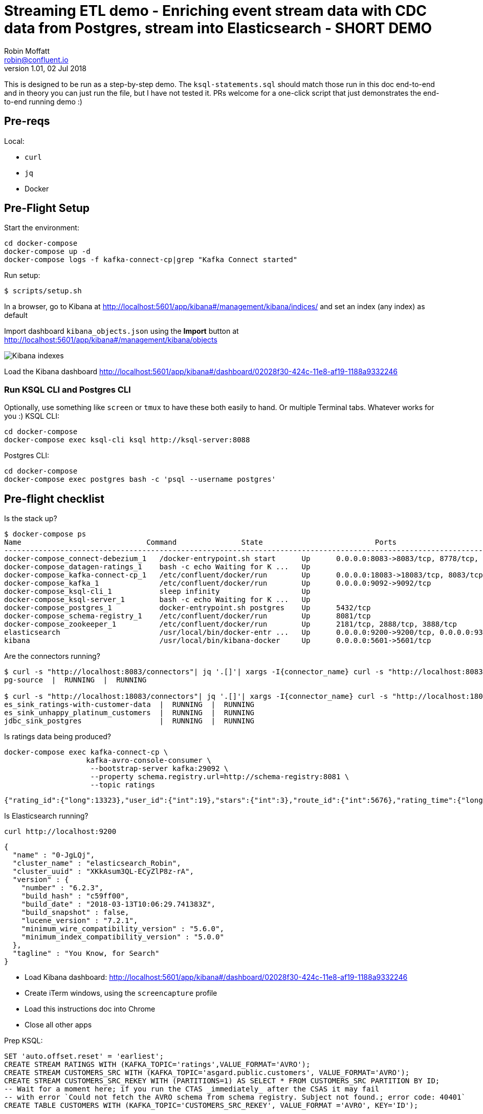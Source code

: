 = Streaming ETL demo - Enriching event stream data with CDC data from Postgres, stream into Elasticsearch - SHORT DEMO
Robin Moffatt <robin@confluent.io>
v1.01, 02 Jul 2018

This is designed to be run as a step-by-step demo. The `ksql-statements.sql` should match those run in this doc end-to-end and in theory you can just run the file, but I have not tested it. PRs welcome for a one-click script that just demonstrates the end-to-end running demo :)

== Pre-reqs

Local:

* `curl`
* `jq`
* Docker

== Pre-Flight Setup

Start the environment:

[source,bash]
----
cd docker-compose
docker-compose up -d
docker-compose logs -f kafka-connect-cp|grep "Kafka Connect started"
----

Run setup:

[source,bash]
----
$ scripts/setup.sh
----


In a browser, go to Kibana at http://localhost:5601/app/kibana#/management/kibana/indices/ and set an index (any index) as default

Import dashboard `kibana_objects.json` using the **Import** button at http://localhost:5601/app/kibana#/management/kibana/objects

image::images/kibana_ix01.png[Kibana indexes]

Load the Kibana dashboard http://localhost:5601/app/kibana#/dashboard/02028f30-424c-11e8-af19-1188a9332246

=== Run KSQL CLI and Postgres CLI

Optionally, use something like `screen` or `tmux` to have these both easily to hand. Or multiple Terminal tabs. Whatever works for you :)
KSQL CLI:

[source,bash]
----
cd docker-compose
docker-compose exec ksql-cli ksql http://ksql-server:8088
----

Postgres CLI:

[source,bash]
----
cd docker-compose
docker-compose exec postgres bash -c 'psql --username postgres'
----

== Pre-flight checklist

Is the stack up?

[source,bash]
----
$ docker-compose ps
Name                             Command               State                          Ports
---------------------------------------------------------------------------------------------------------------------------------
docker-compose_connect-debezium_1   /docker-entrypoint.sh start      Up      0.0.0.0:8083->8083/tcp, 8778/tcp, 9092/tcp, 9779/tcp
docker-compose_datagen-ratings_1    bash -c echo Waiting for K ...   Up
docker-compose_kafka-connect-cp_1   /etc/confluent/docker/run        Up      0.0.0.0:18083->18083/tcp, 8083/tcp, 9092/tcp
docker-compose_kafka_1              /etc/confluent/docker/run        Up      0.0.0.0:9092->9092/tcp
docker-compose_ksql-cli_1           sleep infinity                   Up
docker-compose_ksql-server_1        bash -c echo Waiting for K ...   Up
docker-compose_postgres_1           docker-entrypoint.sh postgres    Up      5432/tcp
docker-compose_schema-registry_1    /etc/confluent/docker/run        Up      8081/tcp
docker-compose_zookeeper_1          /etc/confluent/docker/run        Up      2181/tcp, 2888/tcp, 3888/tcp
elasticsearch                       /usr/local/bin/docker-entr ...   Up      0.0.0.0:9200->9200/tcp, 0.0.0.0:9300->9300/tcp
kibana                              /usr/local/bin/kibana-docker     Up      0.0.0.0:5601->5601/tcp
----

Are the connectors running?

[source,bash]
----
$ curl -s "http://localhost:8083/connectors"| jq '.[]'| xargs -I{connector_name} curl -s "http://localhost:8083/connectors/"{connector_name}"/status"| jq -c -M '[.name,.connector.state,.tasks[].state]|join(":|:")'| column -s : -t| sed 's/\"//g'| sort
pg-source  |  RUNNING  |  RUNNING

$ curl -s "http://localhost:18083/connectors"| jq '.[]'| xargs -I{connector_name} curl -s "http://localhost:18083/connectors/"{connector_name}"/status"| jq -c -M '[.name,.connector.state,.tasks[].state]|join(":|:")'| column -s : -t| sed 's/\"//g'| sort
es_sink_ratings-with-customer-data  |  RUNNING  |  RUNNING
es_sink_unhappy_platinum_customers  |  RUNNING  |  RUNNING
jdbc_sink_postgres                  |  RUNNING  |  RUNNING
----

Is ratings data being produced?

[source,bash]
----
docker-compose exec kafka-connect-cp \
                   kafka-avro-console-consumer \
                    --bootstrap-server kafka:29092 \
                    --property schema.registry.url=http://schema-registry:8081 \
                    --topic ratings
----

[source,bash]
----
{"rating_id":{"long":13323},"user_id":{"int":19},"stars":{"int":3},"route_id":{"int":5676},"rating_time":{"long":1528279580480},"channel":{"string":"iOS"},"message":{"string":"your team here rocks!"}}
----

Is Elasticsearch running?

[source,bash]
----
curl http://localhost:9200
----

[source,bash]
----
{
  "name" : "0-JgLQj",
  "cluster_name" : "elasticsearch_Robin",
  "cluster_uuid" : "XKkAsum3QL-ECyZlP8z-rA",
  "version" : {
    "number" : "6.2.3",
    "build_hash" : "c59ff00",
    "build_date" : "2018-03-13T10:06:29.741383Z",
    "build_snapshot" : false,
    "lucene_version" : "7.2.1",
    "minimum_wire_compatibility_version" : "5.6.0",
    "minimum_index_compatibility_version" : "5.0.0"
  },
  "tagline" : "You Know, for Search"
}
----

* Load Kibana dashboard: http://localhost:5601/app/kibana#/dashboard/02028f30-424c-11e8-af19-1188a9332246
* Create iTerm windows, using the `screencapture` profile
* Load this instructions doc into Chrome
* Close all other apps

Prep KSQL:

[source,sql]
----
SET 'auto.offset.reset' = 'earliest';
CREATE STREAM RATINGS WITH (KAFKA_TOPIC='ratings',VALUE_FORMAT='AVRO');
CREATE STREAM CUSTOMERS_SRC WITH (KAFKA_TOPIC='asgard.public.customers', VALUE_FORMAT='AVRO');
CREATE STREAM CUSTOMERS_SRC_REKEY WITH (PARTITIONS=1) AS SELECT * FROM CUSTOMERS_SRC PARTITION BY ID;
-- Wait for a moment here; if you run the CTAS _immediately_ after the CSAS it may fail
-- with error `Could not fetch the AVRO schema from schema registry. Subject not found.; error code: 40401`
CREATE TABLE CUSTOMERS WITH (KAFKA_TOPIC='CUSTOMERS_SRC_REKEY', VALUE_FORMAT ='AVRO', KEY='ID');
----

== Demo

image:images/ksql-debezium-es.png[Kafka Connect / KSQL / Elasticsearch]

=== Filter live stream of data

Examine Stream

[source,sql]
----
DESCRIBE RATINGS;
----

Filter data
[source,sql]
----
SELECT STARS, CHANNEL, MESSAGE FROM RATINGS WHERE STARS<3;
----

=== Show Postgres table + contents

[source,sql]
----
postgres=# \dt
           List of relations
 Schema |   Name    | Type  |  Owner
--------+-----------+-------+----------
 public | customers | table | postgres
(1 row)

postgres=# select * from customers ;
 id | first_name  | last_name  |           email            | gender | club_status |                    comments                    |         create_ts
   |         update_ts
----+-------------+------------+----------------------------+--------+-------------+------------------------------------------------+-------------------------
---+----------------------------
  1 | Rica        | Blaisdell  | rblaisdell0@rambler.ru     | Female | bronze      | Universal optimal hierarchy                    | 2018-07-02 14:05:43.0489
85 | 2018-07-02 14:05:43.048985
  2 | Ruthie      | Brockherst | rbrockherst1@ow.ly         | Female | platinum    | Reverse-engineered tangible interface          | 2018-07-02 14:05:43.0592
63 | 2018-07-02 14:05:43.059263
  3 | Mariejeanne | Cocci      | mcocci2@techcrunch.com     | Female | bronze      | Multi-tiered bandwidth-monitored capability    | 2018-07-02 14:05:43.0606
76 | 2018-07-02 14:05:43.060676
[...]
----

=== Show postgres data in Kafka

[source,sql]
----
SELECT ID, FIRST_NAME, LAST_NAME, EMAIL FROM CUSTOMERS_SRC;
----

=== Show CDC in action


==== Insert a row in Postgres, observe it in Kafka

[source,sql]
----
insert into CUSTOMERS (id,first_name,last_name) values (42,'Rick','Astley');
----

==== Update a row in Postgres, observe it in Kafka

[source,sql]
----
update CUSTOMERS set first_name='Bob' where id=1;
----

=== Persist stream-table join


[source,sql]
----
CREATE STREAM ratings_with_customer_data WITH (PARTITIONS=1) AS \
SELECT R.RATING_ID, R.CHANNEL, R.STARS, R.MESSAGE, \
       C.ID, C.CLUB_STATUS, C.EMAIL, \
       CONCAT(CONCAT(C.FIRST_NAME, ' '),C.LAST_NAME) AS FULL_NAME \
FROM RATINGS R \
     LEFT JOIN CUSTOMERS C \
       ON R.USER_ID = C.ID \
WHERE C.FIRST_NAME IS NOT NULL ;
----

The `WITH (PARTITIONS=1)` is only necessary if the Elasticsearch connector has already been defined, as it will create the topic before KSQL does, and using a single partition (not 4, as KSQL wants to by default).

Show data:

[source,sql]
----
SELECT CLUB_STATUS, EMAIL, STARS, MESSAGE \
FROM   ratings_with_customer_data \
WHERE  STARS < 3 \
  AND  CLUB_STATUS = 'platinum';
----

=== Create stream of unhappy VIPs

[source,sql]
----
CREATE STREAM UNHAPPY_PLATINUM_CUSTOMERS  \
       WITH (VALUE_FORMAT='JSON',PARTITIONS=1) AS \
SELECT CLUB_STATUS, EMAIL, STARS, MESSAGE \
FROM   ratings_with_customer_data \
WHERE  STARS < 3 \
  AND  CLUB_STATUS = 'platinum';
----

== View in Elasticsearch and Kibana

Tested on Elasticsearch 6.3.0

image:images/es01.png[Kibana]

`#EOF`

== Optional

=== Postgres as a sink

From the Postgres command line (`docker-compose exec postgres bash -c 'psql --username postgres'`):

Show the span of data loaded:

[source,sql]
----
postgres=# select min("EXTRACT_TS"), max("EXTRACT_TS") from "RATINGS_WITH_CUSTOMER_DATA";
           min           |           max
-------------------------+-------------------------
 2018-07-02 15:47:14.939 | 2018-07-02 16:16:05.428
(1 row)
----


Query the data for recent time period:

[source,sql]
----
postgres=# select "EXTRACT_TS", "FULL_NAME" , "MESSAGE" from "RATINGS_WITH_CUSTOMER_DATA" where "EXTRACT_TS" > NOW() - interval '5 seconds' ORDER BY "EXTRACT_TS";
       EXTRACT_TS        |     FULL_NAME     |                                MESSAGE
-------------------------+-------------------+-----------------------------------------------------------------------
 2018-07-02 16:14:13.247 | Ruthie Brockherst | more peanuts please
 2018-07-02 16:14:13.424 | Clair Vardy       | more peanuts please
 2018-07-02 16:14:13.687 | Clair Vardy       | your team here rocks!
 2018-07-02 16:14:13.837 | Brena Tollerton   | Surprisingly good, maybe you are getting your mojo back at long last!
 2018-07-02 16:14:14.299 | Clair Vardy       | (expletive deleted)
 2018-07-02 16:14:14.665 | Isabelita Talboy  | airport refurb looks great, will fly outta here more!
 2018-07-02 16:14:14.822 | Sheryl Hackwell   | more peanuts please
 2018-07-02 16:14:14.87  | Brianna Paradise  | Surprisingly good, maybe you are getting your mojo back at long last!
(8 rows)
----

See that the table has been created:

[source,sql]
----
postgres=# \dt
                   List of relations
 Schema |            Name            | Type  |  Owner
--------+----------------------------+-------+----------
 public | RATINGS_WITH_CUSTOMER_DATA | table | postgres
 public | customers                  | table | postgres
(2 rows)
----

List the columns (note `EXTRACT_TS` which has been added by Kafka Connect using Single Message Transform):

[source,sql]
----
postgres=# \d+ "RATINGS_WITH_CUSTOMER_DATA"
                                     Table "public.RATINGS_WITH_CUSTOMER_DATA"
   Column    |            Type             | Collation | Nullable | Default | Storage  | Stats target | Description
-------------+-----------------------------+-----------+----------+---------+----------+--------------+-------------
 MESSAGE     | text                        |           |          |         | extended |              |
 CHANNEL     | text                        |           |          |         | extended |              |
 CLUB_STATUS | text                        |           |          |         | extended |              |
 FULL_NAME   | text                        |           |          |         | extended |              |
 STARS       | integer                     |           |          |         | plain    |              |
 ID          | integer                     |           |          |         | plain    |              |
 EMAIL       | text                        |           |          |         | extended |              |
 RATING_ID   | bigint                      |           |          |         | plain    |              |
 EXTRACT_TS  | timestamp without time zone |           |          |         | plain    |              |
----


=== Aggregations

Simple aggregation - count of ratings per person, per minute:

[source,sql]
----
ksql> SELECT FULL_NAME,COUNT(*) FROM ratings_with_customer_data WINDOW TUMBLING (SIZE 1 MINUTE) GROUP BY FULL_NAME;
----

Persist this and show the timestamp:

[source,sql]
----
CREATE TABLE RATINGS_PER_CUSTOMER_PER_MINUTE AS SELECT FULL_NAME,COUNT(*) AS RATINGS_COUNT FROM ratings_with_customer_data WINDOW TUMBLING (SIZE 1 MINUTE) GROUP BY FULL_NAME;
SELECT TIMESTAMPTOSTRING(ROWTIME, 'yyyy-MM-dd HH:mm:ss') , FULL_NAME, RATINGS_COUNT FROM RATINGS_PER_CUSTOMER_PER_MINUTE;
----

=== Slack notifications

_This bit will need some config of your own, as you'll need your own Slack workspace and API key (both free). With this though, you can demo the idea of an event-driven app subscribing to a KSQL-populated stream of filtered events._

:image:images/slack_ratings.png[Slack push notifications driven from Kafka and KSQL]

To run, first export your API key as an environment variable:

[source,bash]
----
export SLACK_API_TOKEN=xyxyxyxyxyxyxyxyxyxyxyx
----

then run the code:

[source,bash]
----
python python_kafka_notify.py
----

You will need to install `slackclient` and `confluent_kafka` libraries.
